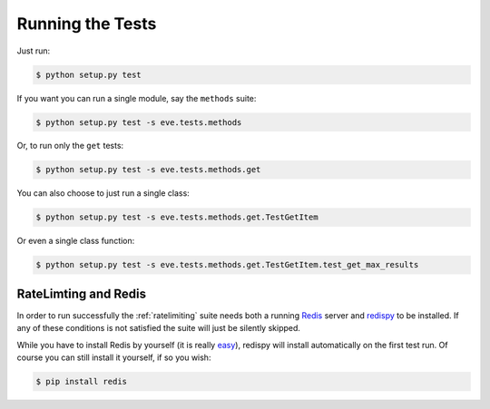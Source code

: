 Running the Tests 
=================
Just run:

.. code-block:: console

   $ python setup.py test 

If you want you can run a single module, say the ``methods`` suite:

.. code-block:: console

   $ python setup.py test -s eve.tests.methods

Or, to run only the ``get`` tests:

.. code-block:: console

   $ python setup.py test -s eve.tests.methods.get

You can also choose to just run a single class:

.. code-block:: console

   $ python setup.py test -s eve.tests.methods.get.TestGetItem

Or even a single class function:

.. code-block:: console

   $ python setup.py test -s eve.tests.methods.get.TestGetItem.test_get_max_results

RateLimting and Redis
---------------------
In order to run successfully the :ref:`ratelimiting` suite needs both
a running Redis_ server and redispy_ to be installed. If any of these
conditions is not satisfied the suite will just be silently skipped.

While you have to install Redis by yourself (it is really easy_), redispy will
install automatically on the first test run. Of course you can still install it
yourself, if so you wish:

.. code-block:: console

   $ pip install redis

.. _Redis:  http://redis.io/
.. _redispy: https://github.com/andymccurdy/redis-py
.. _easy: http://redis.io/topics/quickstart
